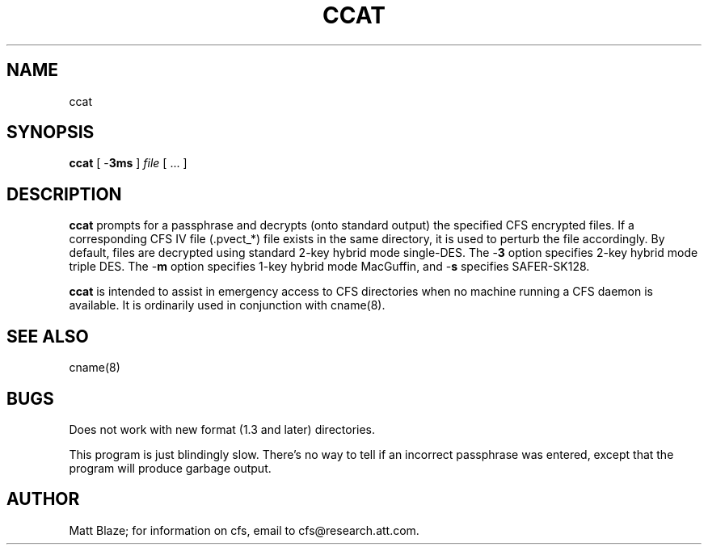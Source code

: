 .TH CCAT 8 ""
.SH NAME
ccat
.SH SYNOPSIS
.B ccat
[ \-\fB3ms\fP ]
\fIfile\fP
[ ... ]
.SH DESCRIPTION
\fBccat\fP prompts for a passphrase and decrypts (onto standard
output) the specified CFS encrypted files.  If a corresponding CFS IV
file (.pvect_*) file exists in the same directory, it is used to
perturb the file accordingly.  By default, files are decrypted using
standard 2-key hybrid mode single-DES.  The \-\fB3\fP option specifies
2-key hybrid mode triple DES.  The \-\fBm\fP option specifies 1-key
hybrid mode MacGuffin, and \-\fBs\fP specifies SAFER-SK128.
.LP
\fBccat\fP is intended to assist in emergency access to CFS
directories when no machine running a CFS daemon is available.  It is
ordinarily used in conjunction with cname(8).
.SH SEE ALSO
cname(8)
.SH BUGS
Does not work with new format (1.3 and later) directories.
.LP
This program is just blindingly slow.  There's no way to tell if an
incorrect passphrase was entered, except that the program will produce
garbage output.
.SH AUTHOR
Matt Blaze; for information on cfs, email to cfs@research.att.com.

